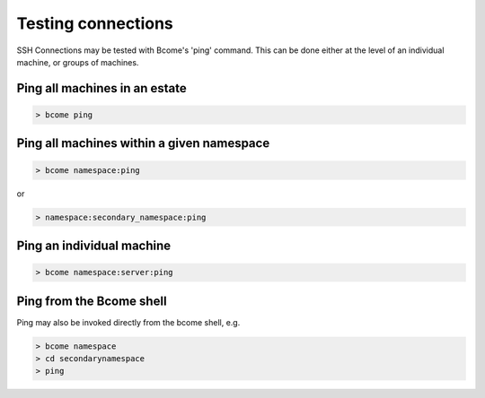 *******************
Testing connections
*******************

SSH Connections may be tested with Bcome's 'ping' command.  This can be done either at the level of an individual machine, or groups of machines.

Ping all machines in an estate
==============================

.. code-block:: bash

   > bcome ping

Ping all machines within a given namespace
==========================================

.. code-block:: bash

   > bcome namespace:ping

or

.. code-block:: bash

   > namespace:secondary_namespace:ping

Ping an individual machine
==========================

.. code-block:: bash

   > bcome namespace:server:ping

Ping from the Bcome shell
=========================

Ping may also be invoked directly from the bcome shell, e.g.

.. code-block:: bash

   > bcome namespace
   > cd secondarynamespace
   > ping

